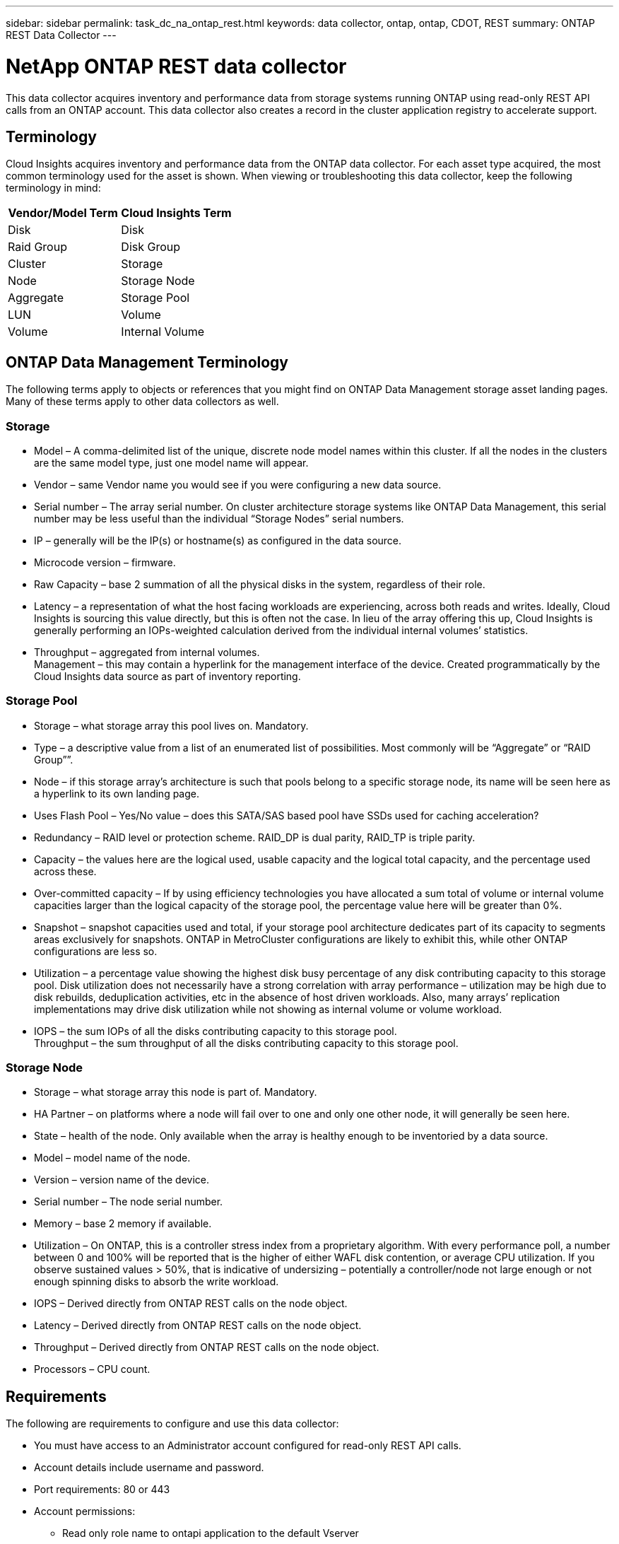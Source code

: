 ---
sidebar: sidebar
permalink: task_dc_na_ontap_rest.html
keywords: data collector, ontap, ontap, CDOT, REST
summary: ONTAP REST Data Collector
--- 

= NetApp ONTAP  REST data collector
:hardbreaks:
:toclevels: 2
:nofooter:
:icons: font
:linkattrs:
:imagesdir: ./media/

[.lead]
This data collector acquires inventory and performance data from storage systems running ONTAP using read-only REST API calls from an ONTAP account. This data collector also creates a record in the cluster application registry to accelerate support.

== Terminology

Cloud Insights acquires inventory and performance data from the ONTAP data collector. For each asset type acquired, the most common terminology used for the asset is shown. When viewing or troubleshooting this data collector, keep the following terminology in mind:

[cols=2*, options="header", cols"50,50"]
|===
|Vendor/Model Term | Cloud Insights Term
|Disk|Disk
|Raid Group|Disk Group
|Cluster|Storage
|Node|Storage Node
|Aggregate|Storage Pool
|LUN|Volume
|Volume|Internal Volume
|===

== ONTAP Data Management Terminology

The following terms apply to objects or references that you might find on ONTAP Data Management storage asset landing pages. Many of these terms apply to other data collectors as well.

=== Storage

* Model – A comma-delimited list of the unique, discrete node model names within this cluster. If all the nodes in the clusters are the same model type, just one model name will appear.
* Vendor – same Vendor name you would see if you were configuring a new data source.
* Serial number – The array serial number. On cluster architecture storage systems like ONTAP Data Management, this serial number may be less useful than the individual “Storage Nodes” serial numbers.
* IP – generally will be the IP(s) or hostname(s) as configured in the data source.
* Microcode version – firmware.
* Raw Capacity – base 2 summation of all the physical disks in the system, regardless of their role.
* Latency – a representation of what the host facing workloads are experiencing, across both reads and writes. Ideally, Cloud Insights is sourcing this value directly, but this is often not the case. In lieu of the array offering this up, Cloud Insights is generally performing an IOPs-weighted calculation derived from the individual internal volumes’ statistics.
* Throughput – aggregated from internal volumes.
Management – this may contain a hyperlink for the management interface of the device. Created programmatically by the Cloud Insights data source as part of inventory reporting.

=== Storage Pool

* Storage – what storage array this pool lives on. Mandatory.
* Type – a descriptive value from a list of an enumerated list of possibilities. Most commonly will be “Aggregate” or “RAID Group””.
* Node – if this storage array’s architecture is such that pools belong to a specific storage node, its name will be seen here as a hyperlink to its own landing page.
* Uses Flash Pool – Yes/No value – does this SATA/SAS based pool have SSDs used for caching acceleration?
* Redundancy – RAID level or protection scheme. RAID_DP is dual parity, RAID_TP is triple parity.
* Capacity – the values here are the logical used, usable capacity and the logical total capacity, and the percentage used across these.
* Over-committed capacity – If by using efficiency technologies you have allocated a sum total of volume or internal volume capacities larger than the logical capacity of the storage pool, the percentage value here will be greater than 0%.
* Snapshot – snapshot capacities used and total, if your storage pool architecture dedicates part of its capacity to segments areas exclusively for snapshots. ONTAP in MetroCluster configurations are likely to exhibit this, while other ONTAP configurations are less so.
* Utilization – a percentage value showing the highest disk busy percentage of any disk contributing capacity to this storage pool. Disk utilization does not necessarily have a strong correlation with array performance – utilization may be high due to disk rebuilds, deduplication activities, etc in the absence of host driven workloads. Also, many arrays’ replication implementations may drive disk utilization while not showing as internal volume or volume workload.
* IOPS – the sum IOPs of all the disks contributing capacity to this storage pool.
Throughput – the sum throughput of all the disks contributing capacity to this storage pool.

=== Storage Node

* Storage – what storage array this node is part of. Mandatory.
* HA Partner – on platforms where a node will fail over to one and only one other node, it will generally be seen here.
* State – health of the node. Only available when the array is healthy enough to be inventoried by a data source.
* Model – model name of the node.
* Version – version name of the device.
* Serial number – The node serial number.
* Memory – base 2 memory if available.
* Utilization – On ONTAP, this is a controller stress index from a proprietary algorithm. With every performance poll, a number between 0 and 100% will be reported that is the higher of either WAFL disk contention, or average CPU utilization. If you observe sustained values > 50%, that is indicative of undersizing – potentially a controller/node not large enough or not enough spinning disks to absorb the write workload.
* IOPS – Derived directly from ONTAP REST calls on the node object.
* Latency – Derived directly from ONTAP REST calls on the node object.
* Throughput – Derived directly from ONTAP REST calls on the node object.
* Processors – CPU count.


== Requirements

The following are requirements to configure and use this data collector:

* You must have access to an Administrator account configured for read-only REST API calls.
* Account details include username and password.
* Port requirements: 80 or 443

* Account permissions:
** Read only role name to ontapi application to the default Vserver 
** You may require additional optional write permissions. See the Note About Permissions below.
* ONTAP License requirements:
** FCP license and mapped/masked volumes required for fibre-channel discovery 

== Configuration 

[cols=2*, options="header", cols"50,50"]
|===
|Field|Description
|ONTAP management IP Address	|IP address or fully-qualified domain name of the NetApp cluster
|ONTAP REST User Name	|User name for NetApp cluster
|ONTAP REST Password	|Password for NetApp cluster
|===


== Advanced configuration

[cols=2*, options="header", cols"50,50"]
|===
|Field|Description
|Inventory Poll Interval (min)	|Default is 60 minutes.
|Performance Poll Interval (sec)	|Default is 60 seconds.
|Advanced Counter Data Collection	|Select this to include ONTAP Advanced Counter data in polls. 
|Enable EMS Event Collection	|Select this to include ONTAP EMS log event data.
|EMS Poll Interval (sec)	|Default is 60 seconds.
|===


== ONTAP Power Metrics

Several ONTAP models provide power metrics for Cloud Insights that can be used for monitoring or alerting. The lists of supported and unsupported models below are not comprehensive but should provide some guidance; in general, if a model is in the same family as one on the list, the support should be the same. 

Supported Models:

A200
A220
A250
A300
A320
A400
A700
A700s
A800
A900
C190
FAS2240-4
FAS2552
FAS2650
FAS2720
FAS2750
FAS8200
FAS8300
FAS8700
FAS9000

Unsupported Models:

FAS2620
FAS3250
FAS3270
FAS500f
FAS6280
FAS/AFF 8020
FAS/AFF 8040
FAS/AFF 8060
FAS/AFF 8080



== A Note About Permissions

Since a number of Cloud Insights' ONTAP dashboards rely on advanced ONTAP counters, you must enable *Advanced Counter Data Collection* in the data collector Advanced Configuration section.

You should also ensure that write permission to the ONTAP REST API is enabled. This typically requires an account at the cluster level with the necessary permissions.

To create a local account for Cloud Insights at the cluster level, log in to ONTAP with the Cluster management Administrator username/password, and execute the following commands on the ONTAP server:

. Before you begin, you must be signed in to ONTAP with an _Administrator_ account, and _diagnostic-level commands_ must be enabled.

. Create a role using the following commands:

security login rest-role create -role {role name} -api /api -access readonly
security login rest-role create -role {role name} -api /api/cluster/agents -access all

vserver services web access create -name spi -role {role name} -vserver {name from above command}
security login create -user-or-group-name {username} -application http -authentication-method password -role {role name}

 

 ////
security login role create -role ci_readonly -cmddirname DEFAULT -access readonly
 security login role create -role ci_readonly -cmddirname security -access readonly
 security login role create -role ci_readonly -access all -cmddirname {cluster application-record create}
 ////

. Create the read-only user using the following command. Once you have executed the create command, you will be prompted to enter a password for this user.

 security login create -username ci_user -application ontapi -authentication-method password -role ci_readonly
 
If AD/LDAP account is used, the command should be 

 security login create -user-or-group-name DOMAIN\aduser/adgroup -application ontapi -authentication-method domain -role ci_readonly
 
The resulting role and user login will look something like the following. Your actual output may vary:

 Role Command/ Access
 Vserver Name Directory Query Level
 ---------- ------------- --------- ------------------ --------
 cluster1 ci_readonly DEFAULT read only
 cluster1 ci_readonly security readonly
 
 cluster1::security login> show
 Vserver: cluster1
 Authentication Acct
 UserName    Application   Method      Role Name      Locked
 ---------   -------      ----------- -------------- --------
 ci_user     ontapi      password    ci_readonly   no



== Troubleshooting
Some things to try if you encounter problems with this data collector:

[cols=2*, options="header", cols"50,50"]
|===
|Problem:|Try this:

|When attempting to create an ONTAP REST data collector, an error like the following is seen:
Configuration: 10.193.70.14: ONTAP rest API at 10.193.70.14 is not available: 10.193.70.14 failed to GET /api/cluster: 400 Bad Request
|This is likely due to an oldeer ONTAP array) for example, ONTAP 9.6) which has no REST API capabilities. ONTAP 9.14.1 is the minimum ONTAP version supported by the ONTAP REST collector. "400 Bad Request" responses should be expected on pre-REST ONTAP releases.

For ONTAP versions that do support REST but are not 9.14.1 or later, you may see the following simillar message: 
Configuration: 10.193.98.84: ONTAP rest API at 10.193.98.84 is not available: 10.193.98.84: ONTAP rest API at 10.193.98.84 is available: cheryl5-cluster-2 9.10.1 a3cb3247-3d3c-11ee-8ff3-005056b364a7 but is not of minimum version 9.14.1.
|===



Additional information may be found from the link:concept_requesting_support.html[Support] page or in the link:reference_data_collector_support_matrix.html[Data Collector Support Matrix].


